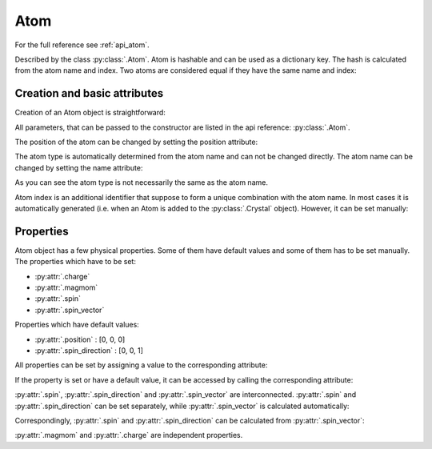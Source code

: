 .. _guide_crystal_atom:

****
Atom
****

For the full reference see :ref:`api_atom`.

Described by the class :py:class:`.Atom`. Atom is hashable and can be used as a
dictionary key. The hash is calculated from the atom name and index.
Two atoms are considered equal if they have the same name and index:

.. doctest::

    >>> import radtools as rad
    >>> atom1 = rad.Atom(name='X', index=1)
    >>> atom2 = rad.Atom(name='X', index=1)
    >>> atom3 = rad.Atom(name='X', index=2)
    >>> atom1 == atom2
    True
    >>> atom1 == atom3
    False
    >>> atom1 != atom3
    True

Creation and basic attributes
=============================

Creation of an Atom object is straightforward:

.. doctest::

    >>> import radtools as rad
    >>> atom = rad.Atom()
    >>> atom.name
    'X'
    >>> atom.position
    array([0, 0, 0])
    >>> atom.type
    'X'

All parameters, that can be passed to the constructor are listed
in the api reference: :py:class:`.Atom`.



The position of the atom can be changed by setting the position attribute:

.. doctest::

    >>> atom.position = [1, 2, 3]
    >>> atom.position
    array([1., 2., 3.])

The atom type is automatically determined from the atom name and can not
be changed directly. The atom name can be changed by setting the name 
attribute:

.. doctest::

    >>> atom.name = 'Cr1'
    >>> atom.name
    'Cr1'
    >>> atom.type
    'Cr'

As you can see the atom type is not necessarily the same as the atom name.

Atom index is an additional identifier that suppose to form a unique
combination with the atom name. In most cases it is automatically generated 
(i.e. when an Atom is added to the :py:class:`.Crystal` object). However,
it can be set manually:

.. doctest::

    >>> atom.index = 1
    >>> atom.index
    1

Properties
==========

Atom object has a few physical properties. Some of them have default values
and some of them has to be set manually. The properties which have to be set:

* :py:attr:`.charge`
* :py:attr:`.magmom`
* :py:attr:`.spin`
* :py:attr:`.spin_vector`

Properties which have default values:

* :py:attr:`.position` : [0, 0, 0]
* :py:attr:`.spin_direction` : [0, 0, 1]

All properties can be set by assigning a value to the corresponding attribute:

.. doctest::

    >>> atom.charge = 1
    >>> atom.magmom = [0, 0, 1]
    >>> atom.spin = 3
    >>> atom.spin_vector = [0, 0, 3]
    >>> atom.position = [1, 2, 3]
    >>> atom.spin_direction = [0, 0, 1]

If the property is set or have a default value, it can be accessed by
calling the corresponding attribute:

.. doctest::

    >>> atom.charge
    1.0
    >>> atom.magmom
    array([0., 0., 1.])
    >>> atom.spin
    3.0
    >>> atom.spin_vector
    array([0., 0., 3.])
    >>> atom.position
    array([1., 2., 3.])
    >>> atom.spin_direction
    array([0., 0., 1.])

:py:attr:`.spin`, :py:attr:`.spin_direction` and :py:attr:`.spin_vector` are 
interconnected. :py:attr:`.spin` and :py:attr:`.spin_direction` can be set
separately, while :py:attr:`.spin_vector` is calculated automatically:

.. doctest::

    >>> atom.spin = 3
    >>> atom.spin_direction = [0, 0, 1]
    >>> atom.spin_vector
    array([0., 0., 3.])

Correspondingly, :py:attr:`.spin` and :py:attr:`.spin_direction` can be calculated
from :py:attr:`.spin_vector`:

.. doctest::

    >>> atom.spin_vector = [0, 5, 0]
    >>> atom.spin
    5.0
    >>> atom.spin_direction
    array([0., 1., 0.])

:py:attr:`.magmom` and :py:attr:`.charge` are independent properties.











